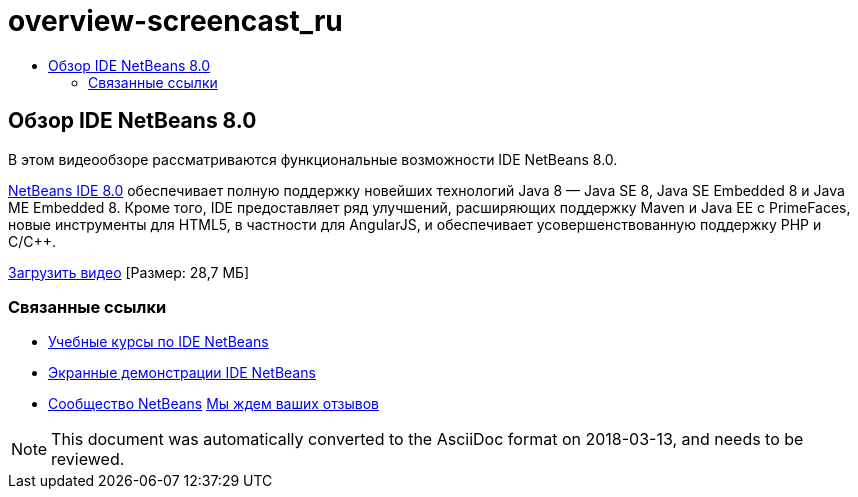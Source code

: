 // 
//     Licensed to the Apache Software Foundation (ASF) under one
//     or more contributor license agreements.  See the NOTICE file
//     distributed with this work for additional information
//     regarding copyright ownership.  The ASF licenses this file
//     to you under the Apache License, Version 2.0 (the
//     "License"); you may not use this file except in compliance
//     with the License.  You may obtain a copy of the License at
// 
//       http://www.apache.org/licenses/LICENSE-2.0
// 
//     Unless required by applicable law or agreed to in writing,
//     software distributed under the License is distributed on an
//     "AS IS" BASIS, WITHOUT WARRANTIES OR CONDITIONS OF ANY
//     KIND, either express or implied.  See the License for the
//     specific language governing permissions and limitations
//     under the License.
//

= overview-screencast_ru
:jbake-type: page
:jbake-tags: old-site, needs-review
:jbake-status: published
:keywords: Apache NetBeans  overview-screencast_ru
:description: Apache NetBeans  overview-screencast_ru
:toc: left
:toc-title:

== Обзор IDE NetBeans 8.0

В этом видеообзоре рассматриваются функциональные возможности IDE NetBeans 8.0.

link:https://netbeans.org/community/releases/80/[NetBeans IDE 8.0] обеспечивает полную поддержку новейших технологий Java 8 — Java SE 8, Java SE Embedded 8 и Java ME Embedded 8. Кроме того, IDE предоставляет ряд улучшений, расширяющих поддержку Maven и Java EE с PrimeFaces, новые инструменты для HTML5, в частности для AngularJS, и обеспечивает усовершенствованную поддержку PHP и C/C++.

link:http://bits.netbeans.org/media/nb80_overview_video.mp4[Загрузить видео] [Размер: 28,7 МБ]



=== Связанные ссылки

* link:../../../kb/index.html[Учебные курсы по IDE NetBeans]
* link:../intro-screencasts.html[Экранные демонстрации IDE NetBeans]
* link:../../../community/index.html[Сообщество NetBeans]
link:/about/contact_form.html?to=3&subject=Feedback:%20NetBeans%207.4%20overview%20screencast[Мы ждем ваших отзывов]



NOTE: This document was automatically converted to the AsciiDoc format on 2018-03-13, and needs to be reviewed.
